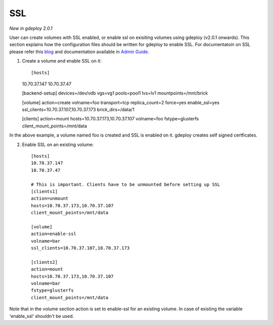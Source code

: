 .. _rst_gdeployssl:

SSL
^^^

*New in gdeploy 2.0.1*

User can create volumes with SSL enabled, or enable ssl on exisiting volumes
using gdeploy (v2.0.1 onwards). This section explains how the configuration
files should be written for gdeploy to enable SSL. For documentatoin on SSL
please refer this `blog
<https://kshlm.in/post/network-encryption-in-glusterfs/>`_ and documentation
available in `Admin Guide.
<https://gluster.readthedocs.io/en/latest/Administrator%20Guide/SSL/>`_

1. Create a volume and enable SSL on it::

   [hosts]
   10.70.37.147
   10.70.37.47

   [backend-setup]
   devices=/dev/vdb
   vgs=vg1
   pools=pool1
   lvs=lv1
   mountpoints=/mnt/brick

   [volume]
   action=create
   volname=foo
   transport=tcp
   replica_count=2
   force=yes
   enable_ssl=yes
   ssl_clients=10.70.37.107,10.70.37.173
   brick_dirs=/data/1

   [clients]
   action=mount
   hosts=10.70.37.173,10.70.37.107
   volname=foo
   fstype=glusterfs
   client_mount_points=/mnt/data

In the above example, a volume named foo is created and SSL is enabled on
it. gdeploy creates self signed certficates.


2. Enable SSL on an existing volume::

     [hosts]
     10.70.37.147
     10.70.37.47

     # This is important. Clients have to be unmounted before setting up SSL
     [clients1]
     action=unmount
     hosts=10.70.37.173,10.70.37.107
     client_mount_points=/mnt/data

     [volume]
     action=enable-ssl
     volname=bar
     ssl_clients=10.70.37.107,10.70.37.173

     [clients2]
     action=mount
     hosts=10.70.37.173,10.70.37.107
     volname=bar
     fstype=glusterfs
     client_mount_points=/mnt/data

Note that in the volume section action is set to enable-ssl for an existing
volume. In case of existing the variable 'enable_ssl' shouldn't be used.
